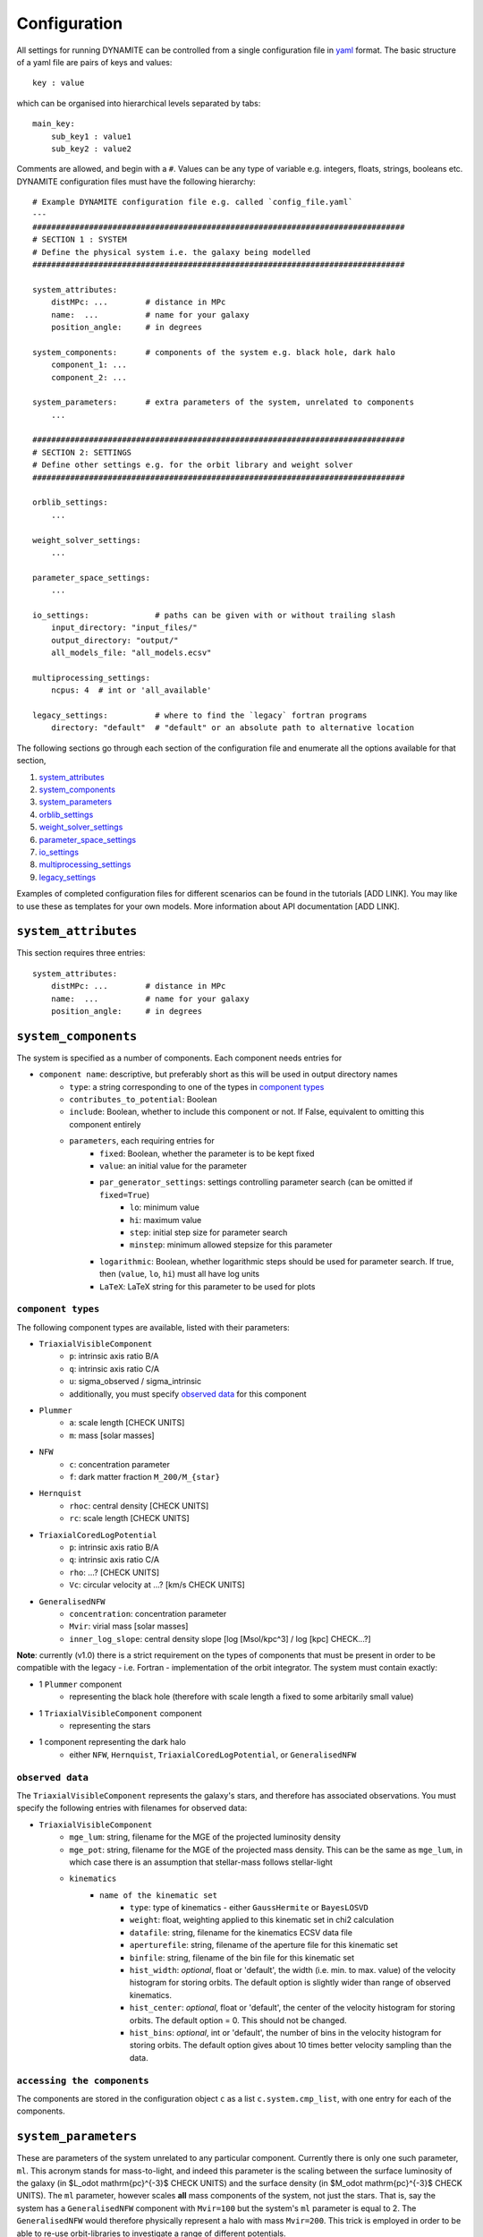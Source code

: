.. _configuration:

******************
Configuration
******************

All settings for running DYNAMITE can be controlled from a single configuration file in `yaml <https://en.wikipedia.org/wiki/YAML>`_ format. The basic structure of a yaml file are pairs of keys and values::

  key : value

which can be organised into hierarchical levels separated by tabs::

  main_key:
      sub_key1 : value1
      sub_key2 : value2

Comments are allowed, and begin with a ``#``. Values can be any type of variable e.g. integers, floats, strings, booleans etc. DYNAMITE configuration files must have the following hierarchy::

  # Example DYNAMITE configuration file e.g. called `config_file.yaml`
  ---
  ###############################################################################
  # SECTION 1 : SYSTEM
  # Define the physical system i.e. the galaxy being modelled
  ###############################################################################

  system_attributes:
      distMPc: ...        # distance in MPc
      name:  ...          # name for your galaxy
      position_angle:     # in degrees

  system_components:      # components of the system e.g. black hole, dark halo
      component_1: ...
      component_2: ...

  system_parameters:      # extra parameters of the system, unrelated to components
      ...

  ###############################################################################
  # SECTION 2: SETTINGS
  # Define other settings e.g. for the orbit library and weight solver
  ###############################################################################

  orblib_settings:
      ...

  weight_solver_settings:
      ...

  parameter_space_settings:
      ...

  io_settings:              # paths can be given with or without trailing slash
      input_directory: "input_files/"
      output_directory: "output/"
      all_models_file: "all_models.ecsv"

  multiprocessing_settings:
      ncpus: 4  # int or 'all_available'

  legacy_settings:          # where to find the `legacy` fortran programs
      directory: "default"  # "default" or an absolute path to alternative location

The following sections go through each section of the configuration file and enumerate all the options available for that section,

1. `system_attributes`_
2. `system_components`_
3. `system_parameters`_
4. `orblib_settings`_
5. `weight_solver_settings`_
6. `parameter_space_settings`_
7. `io_settings`_
8. `multiprocessing_settings`_
9. `legacy_settings`_

Examples of completed configuration files for different scenarios can be found in the tutorials [ADD LINK]. You may like to use these as templates for your own models.
More information about API documentation [ADD LINK].

``system_attributes``
=====================

This section requires three entries::

  system_attributes:
      distMPc: ...        # distance in MPc
      name:  ...          # name for your galaxy
      position_angle:     # in degrees

``system_components``
=====================

The system is specified as a number of components. Each component needs entries for

- ``component name``: descriptive, but preferably short as this will be used in output directory names
    - ``type``: a string corresponding to one of the types in `component types`_
    - ``contributes_to_potential``: Boolean
    - ``include``: Boolean, whether to include this component or not. If False, equivalent to omitting this component entirely
    - ``parameters``, each requiring entries for
        - ``fixed``: Boolean, whether the parameter is to be kept fixed
        - ``value``: an initial value for the parameter
        - ``par_generator_settings``: settings controlling parameter search (can be omitted if ``fixed=True``)
            - ``lo``: minimum value
            - ``hi``: maximum value
            - ``step``: initial step size for parameter search
            - ``minstep``: minimum allowed stepsize for this parameter
        - ``logarithmic``: Boolean, whether logarithmic steps should be used for parameter search. If true, then (``value``, ``lo``, ``hi``) must all have log units
        - ``LaTeX``: LaTeX string for this parameter to be used for plots

``component types``
^^^^^^^^^^^^^^^^^^^^

The following component types are available, listed with their parameters:

- ``TriaxialVisibleComponent``
    - ``p``: intrinsic axis ratio B/A
    - ``q``: intrinsic axis ratio C/A
    - ``u``: sigma_observed / sigma_intrinsic
    - additionally, you must specify `observed data`_ for this component
- ``Plummer``
    - ``a``: scale length [CHECK UNITS]
    - ``m``: mass [solar masses]
- ``NFW``
    - ``c``: concentration parameter
    - ``f``: dark matter fraction ``M_200/M_{star}``
- ``Hernquist``
    - ``rhoc``: central density [CHECK UNITS]
    - ``rc``: scale length [CHECK UNITS]
- ``TriaxialCoredLogPotential``
    - ``p``: intrinsic axis ratio B/A
    - ``q``: intrinsic axis ratio C/A
    - ``rho``: ...? [CHECK UNITS]
    - ``Vc``: circular velocity at ...? [km/s CHECK UNITS]
- ``GeneralisedNFW``
    - ``concentration``: concentration parameter
    - ``Mvir``: virial mass [solar masses]
    - ``inner_log_slope``: central density slope [log [Msol/kpc^3] / log [kpc] CHECK...?]

**Note**: currently (v1.0) there is a strict requirement on the types of components that must be present in order to be compatible with the legacy - i.e. Fortran - implementation of the orbit integrator. The system must contain exactly:

- 1 ``Plummer`` component
    - representing the black hole (therefore with scale length ``a`` fixed to some arbitarily small value)
- 1 ``TriaxialVisibleComponent`` component
    - representing the stars
- 1 component representing the dark halo
    - either ``NFW``, ``Hernquist``, ``TriaxialCoredLogPotential``, or ``GeneralisedNFW``

``observed data``
^^^^^^^^^^^^^^^^^^^^

The ``TriaxialVisibleComponent`` represents the galaxy's stars, and therefore has associated observations. You must specify the following entries with filenames for observed data:

- ``TriaxialVisibleComponent``
    - ``mge_lum``: string, filename for the MGE of the projected luminosity density
    - ``mge_pot``: string, filename for the MGE of the projected mass density. This can be the same as ``mge_lum``, in which case there is an assumption that stellar-mass follows stellar-light
    - ``kinematics``
        - ``name of the kinematic set``
            - ``type``: type of kinematics - either ``GaussHermite`` or ``BayesLOSVD``
            - ``weight``: float, weighting applied to this kinematic set in chi2 calculation
            - ``datafile``: string, filename for the kinematics ECSV data file
            - ``aperturefile``: string, filename of the aperture file for this kinematic set
            - ``binfile``: string, filename of the bin file for this kinematic set
            - ``hist_width``: *optional*, float or 'default', the width (i.e. min. to max. value) of the velocity histogram for storing orbits. The default option is slightly wider than range of observed kinematics.
            - ``hist_center``: *optional*, float or 'default', the center of the velocity histogram for storing orbits. The default option = 0. This should not be changed.
            - ``hist_bins``: *optional*, int or 'default', the number of bins in the velocity histogram for storing orbits. The default option gives about 10 times better velocity sampling than the data.


``accessing the components``
^^^^^^^^^^^^^^^^^^^^^^^^^^^^

The components are stored in the configuration object ``c`` as a list ``c.system.cmp_list``, with one entry for each of the components.

``system_parameters``
=====================

These are parameters of the system unrelated to any particular component. Currently there is only one such parameter, ``ml``. This acronym stands for mass-to-light, and indeed this parameter is the scaling between the surface luminosity of the galaxy (in $L_\odot \mathrm{pc}^{-3}$ CHECK UNITS) and the surface density (in $M_\odot \mathrm{pc}^{-3}$ CHECK UNITS). The ``ml`` parameter, however scales **all** mass components of the system, not just the stars. That is, say the system has a ``GeneralisedNFW`` component with ``Mvir=100`` but the system's ``ml`` parameter is equal to 2. The ``GeneralisedNFW`` would therefore physically represent a halo with mass ``Mvir=200``. This trick is employed in order to be able to re-use orbit-libraries to investigate a range of different potentials.

Specifying ``ml`` in the configuration file follows the same pattern as other parameters,

- ``system_parameters``
    - ``ml``
        - ``fixed``: Boolean, whether ``ml`` is to be kept fixed
        - ``value``: an initial value for ``ml``
        - ``par_generator_settings``: settings controlling parameter search (can be omitted if ``fixed=True``)
            - ``lo``: minimum value
            - ``hi``: maximum value
            - ``step``: initial step size for parameter search
            - ``minstep``: minimum allowed stepsize for this parameter
        - ``logarithmic``: Boolean, whether logarithmic steps should be used for parameter search. If true, then (``value``, ``lo``, ``hi``) must all have log units
        - ``LaTeX``: LaTeX format string for this parameter to be used for plots, e.g. in axis labels


``orblib_settings``
=====================

Hello!

``weight_solver_settings``
==========================

Hello!

``parameter_space_settings``
============================

Hello!

``io_settings``
=====================

Hello!

``multiprocessing_settings``
============================

Hello!


``legacy_settings``
=====================

Hello!
